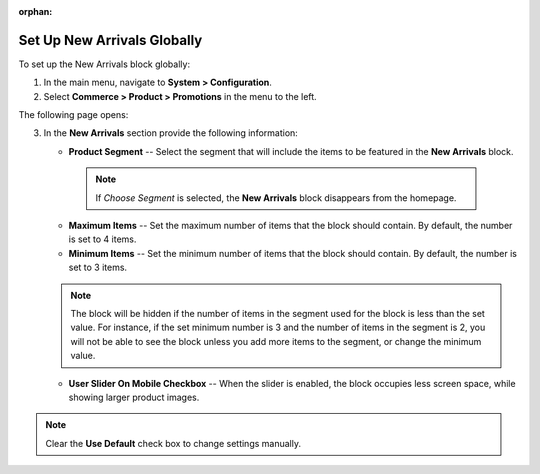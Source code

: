 :orphan:

.. _sys--commerce--product--new-arrivals-block-global:

Set Up New Arrivals Globally
============================

.. begin

To set up the New Arrivals block globally:

1. In the main menu, navigate to **System > Configuration**.
2. Select **Commerce > Product > Promotions** in the menu to the left.

The following page opens:

.. image:: /user_guide/img/system/configuration/product/new_arrivals/NewArrivalsBlockSystemConfig.png

3. In the **New Arrivals** section provide the following information:

   * **Product Segment** -- Select the segment that will include the items to be featured in the **New Arrivals** block.

    .. note:: If *Choose Segment* is selected, the **New Arrivals** block disappears from the homepage.

   * **Maximum Items** -- Set the maximum number of items that the block should contain. By default, the number is set to 4 items.
   * **Minimum Items** -- Set the minimum number of items that the block should contain. By default, the number is set to 3 items.

   .. note:: The block will be hidden if the number of items in the segment used for the block is less than the set value. For instance, if the set minimum number is 3 and the number of items in the segment is 2, you will not be able to see the block unless you add more items to the segment, or change the minimum value.

   * **User Slider On Mobile Checkbox** -- When the slider is enabled, the block occupies less screen space, while showing larger product images.


.. note:: Clear the **Use Default** check box to change settings manually.

.. finish